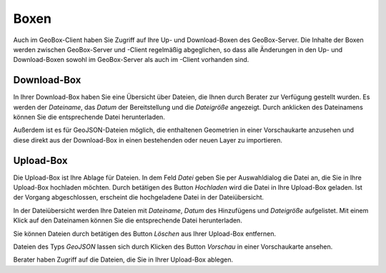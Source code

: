 Boxen
=====

Auch im GeoBox-Client haben Sie Zugriff auf Ihre Up- und Download-Boxen des GeoBox-Server. Die Inhalte der Boxen werden zwischen GeoBox-Server und -Client regelmäßig abgeglichen, so dass alle Änderungen in den Up- und Download-Boxen sowohl im GeoBox-Server als auch im -Client vorhanden sind.

Download-Box
------------

In Ihrer Download-Box haben Sie eine Übersicht über Dateien, die Ihnen durch Berater zur Verfügung gestellt wurden. Es werden der `Dateiname`, das `Datum` der Bereitstellung und die `Dateigröße` angezeigt. Durch anklicken des Dateinamens können Sie die entsprechende Datei herunterladen.

Außerdem ist es für GeoJSON-Dateien möglich, die enthaltenen Geometrien in einer Vorschaukarte anzusehen und diese direkt aus der Download-Box in einen bestehenden oder neuen Layer zu importieren.

Upload-Box
----------

Die Upload-Box ist Ihre Ablage für Dateien. In dem Feld `Datei` geben Sie per Auswahldialog die Datei an, die Sie in Ihre Upload-Box hochladen möchten. Durch betätigen des Button `Hochladen` wird die Datei in Ihre Upload-Box geladen. Ist der Vorgang abgeschlossen, erscheint die hochgeladene Datei in der Dateiübersicht.

In der Dateiübersicht werden Ihre Dateien mit `Dateiname`, `Datum` des Hinzufügens und `Dateigröße` aufgelistet. Mit einem Klick auf den Dateinamen können Sie die entsprechende Datei herunterladen.

Sie können Dateien durch betätigen des Button `Löschen` aus Ihrer Upload-Box entfernen.

Dateien des Typs `GeoJSON` lassen sich durch Klicken des Button `Vorschau` in einer Vorschaukarte ansehen.

Berater haben Zugriff auf die Dateien, die Sie in Ihrer Upload-Box ablegen.